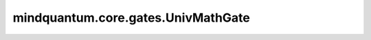 mindquantum.core.gates.UnivMathGate
====================================

.. py:class:: mindquantum.core.gates.UnivMathGate(name, matrix_value)

    通用数学门。

    更多用法，请参见 :class:`~.core.gates.XGate`.

    参数：
        - **name** (str) - 此门的名称。
        - **mat** (np.ndarray) - 此门的矩阵值。

    .. py:method:: get_cpp_obj()

        返回该门的c++对象。
